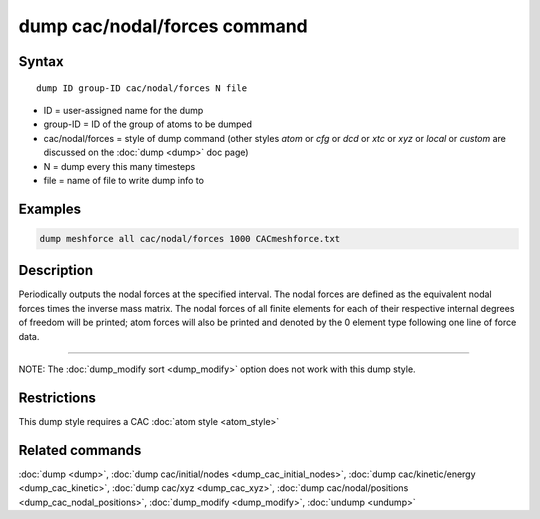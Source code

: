 .. index:: dump cac/nodal/forces

dump cac/nodal/forces command
=============================

Syntax
""""""

.. parsed-literal::

   dump ID group-ID cac/nodal/forces N file

* ID = user-assigned name for the dump
* group-ID = ID of the group of atoms to be dumped
* cac/nodal/forces = style of dump command (other styles *atom* or *cfg* or *dcd* or *xtc* or *xyz* or *local* or *custom* are discussed on the :doc:`dump <dump>` doc page)
* N = dump every this many timesteps
* file = name of file to write dump info to

Examples
""""""""

.. code-block:: LAMMPS

   dump meshforce all cac/nodal/forces 1000 CACmeshforce.txt

Description
"""""""""""

Periodically outputs the nodal forces at the specified interval.
The nodal forces are defined as the equivalent nodal forces times the inverse mass matrix.
The nodal forces of all finite elements for each of their respective internal degrees of
freedom will be printed; atom forces will also be printed and denoted by the 0 element
type following one line of force data.

----------

NOTE: The :doc:`dump_modify sort <dump_modify>` option
does not work with this dump style.

Restrictions
""""""""""""

This dump style requires a CAC :doc:`atom style <atom_style>`

Related commands
""""""""""""""""

:doc:`dump <dump>`, :doc:`dump cac/initial/nodes <dump_cac_initial_nodes>`,
:doc:`dump cac/kinetic/energy <dump_cac_kinetic>`, :doc:`dump cac/xyz <dump_cac_xyz>`,
:doc:`dump cac/nodal/positions <dump_cac_nodal_positions>`,
:doc:`dump_modify <dump_modify>`, :doc:`undump <undump>`
